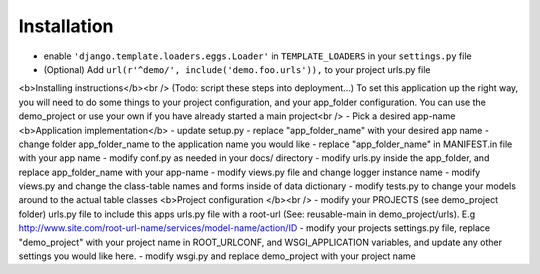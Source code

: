 .. _usage:

Installation
=====

- enable ``'django.template.loaders.eggs.Loader'`` in ``TEMPLATE_LOADERS`` in your ``settings.py`` file
- (Optional) Add ``url(r'^demo/', include('demo.foo.urls')),`` to your project urls.py file

<b>Installing instructions</b><br />
(Todo: script these steps into deployment...)
To set this application up the right way, you will need to do some things to your project configuration, and your app_folder configuration. You can use the demo_project or use your own if you have already started a main project<br />
- Pick a desired app-name
<b>Application implementation</b>
- update setup.py - replace "app_folder_name" with your desired app name
- change folder app_folder_name to the application name you would like
- replace "app_folder_name" in MANIFEST.in file with your app name
- modify conf.py as needed in your docs/ directory
- modify urls.py inside the app_folder, and replace app_folder_name with your app-name
- modify views.py file and change logger instance name
- modify views.py and change the class-table names and forms inside of data dictionary
- modify tests.py to change your models around to the actual table classes
<b>Project configuration </b><br />
- modify your PROJECTS (see demo_project folder) urls.py file to include this apps urls.py file 
with a root-url (See: reusable-main in demo_project/urls). E.g http://www.site.com/root-url-name/services/model-name/action/ID
- modify your projects settings.py file, replace "demo_project" with your project name in ROOT_URLCONF, and WSGI_APPLICATION variables, and update any other settings you would like here.
- modify wsgi.py and replace demo_project with your project name

